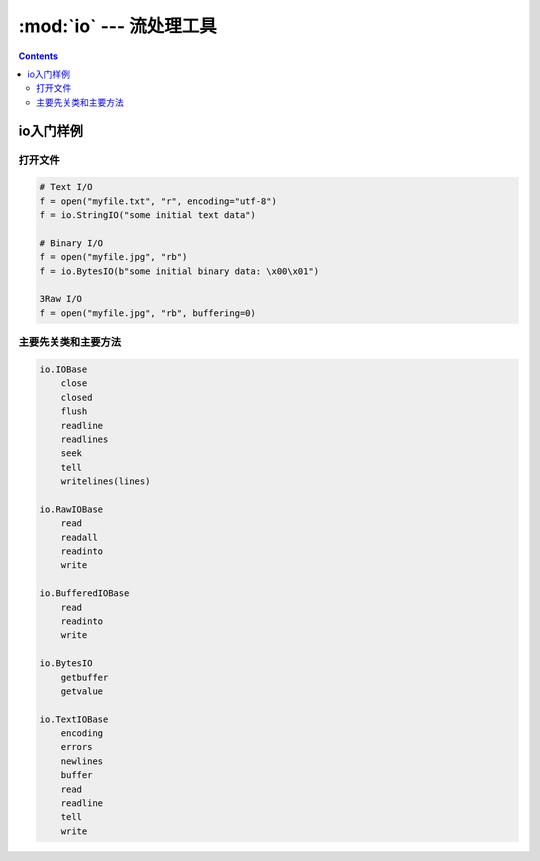 .. _python_io:

======================================================================================================================================================
:mod:`io` --- 流处理工具
======================================================================================================================================================

.. contents::

io入门样例
======================================================================================================================================================

打开文件
------------------------------------------------------------------------------------------------------------------------------------------------------

.. code-block:: python

    # Text I/O
    f = open("myfile.txt", "r", encoding="utf-8")
    f = io.StringIO("some initial text data")

    # Binary I/O
    f = open("myfile.jpg", "rb")
    f = io.BytesIO(b"some initial binary data: \x00\x01")

    3Raw I/O
    f = open("myfile.jpg", "rb", buffering=0)


主要先关类和主要方法
------------------------------------------------------------------------------------------------------------------------------------------------------

.. code-block:: text 

    io.IOBase
        close
        closed
        flush
        readline
        readlines
        seek
        tell
        writelines(lines)

    io.RawIOBase
        read
        readall
        readinto
        write

    io.BufferedIOBase
        read
        readinto
        write

    io.BytesIO
        getbuffer
        getvalue

    io.TextIOBase
        encoding
        errors
        newlines
        buffer
        read
        readline
        tell
        write